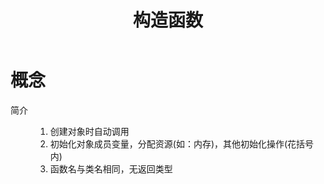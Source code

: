 :PROPERTIES:
:ID:       c5833ae7-1e4d-43d6-a611-904bd624357b
:END:
#+title: 构造函数

* 概念
- 简介 ::
  1. 创建对象时自动调用
  2. 初始化对象成员变量，分配资源(如：内存)，其他初始化操作(花括号内)
  3. 函数名与类名相同，无返回类型
